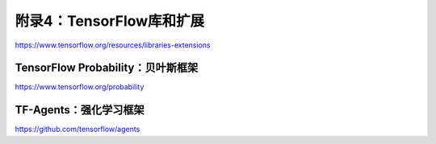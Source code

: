 附录4：TensorFlow库和扩展
========================================

https://www.tensorflow.org/resources/libraries-extensions

TensorFlow Probability：贝叶斯框架
^^^^^^^^^^^^^^^^^^^^^^^^^^^^^^^^^^^^^^^^

https://www.tensorflow.org/probability

TF-Agents：强化学习框架
^^^^^^^^^^^^^^^^^^^^^^^^^^^^^^^^^^^^^^^^

https://github.com/tensorflow/agents